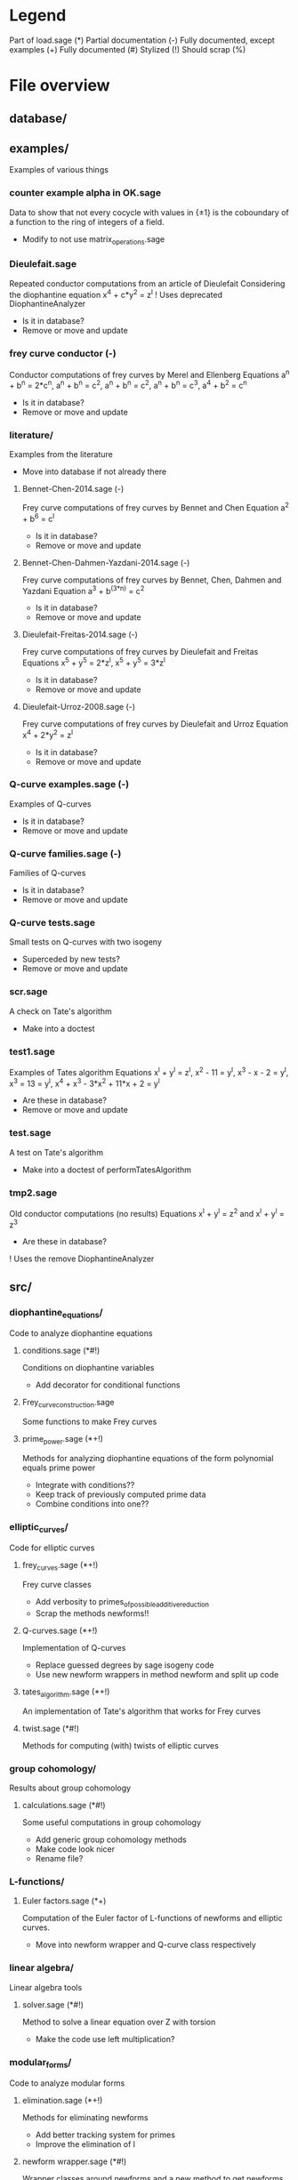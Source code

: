 * Legend
Part of load.sage (*)
Partial documentation (-)
Fully documented, except examples (+)
Fully documented (#)
Stylized (!)
Should scrap (%)

* File overview

** database/

** examples/
Examples of various things
*** counter example alpha in OK.sage
Data to show that not every cocycle with values in {\pm 1} is the
coboundary of a function to the ring of integers of a field.
- Modify to not use matrix_operations.sage
*** Dieulefait.sage
Repeated conductor computations from an article of Dieulefait
Considering the diophantine equation x^4 + c*y^2 = z^l
! Uses deprecated DiophantineAnalyzer
- Is it in database?
- Remove or move and update
*** frey curve conductor (-)
Conductor computations of frey curves by Merel and Ellenberg
Equations a^n + b^n = 2*c^n, a^n + b^n = c^2, a^n + b^n = c^2,
a^n + b^n = c^3, a^4 + b^2 = c^n
- Is it in database?
- Remove or move and update
*** literature/
Examples from the literature
- Move into database if not already there
**** Bennet-Chen-2014.sage (-)
Frey curve computations of frey curves by Bennet and Chen
Equation a^2 + b^6 = c^l
- Is it in database?
- Remove or move and update
**** Bennet-Chen-Dahmen-Yazdani-2014.sage (-)
Frey curve computations of frey curves by Bennet, Chen, Dahmen and
Yazdani
Equation a^3 + b^(3*n) = c^2
- Is it in database?
- Remove or move and update
**** Dieulefait-Freitas-2014.sage (-)
Frey curve computations of frey curves by Dieulefait and Freitas
Equations x^5 + y^5 = 2*z^l, x^5 + y^5 = 3*z^l
- Is it in database?
- Remove or move and update
**** Dieulefait-Urroz-2008.sage (-)
Frey curve computations of frey curves by Dieulefait and Urroz
Equation x^4 + 2*y^2 = z^l
- Is it in database?
- Remove or move and update
*** Q-curve examples.sage (-)
Examples of Q-curves
- Is it in database?
- Remove or move and update
*** Q-curve families.sage (-)
Families of Q-curves
- Is it in database?
- Remove or move and update
*** Q-curve tests.sage
Small tests on Q-curves with two isogeny
- Superceded by new tests?
- Remove or move and update
*** scr.sage
A check on Tate's algorithm
- Make into a doctest
*** test1.sage
Examples of Tates algorithm
Equations x^l + y^l = z^l, x^2 - 11 = y^l, x^3 - x - 2 = y^l,
x^3 = 13 = y^l, x^4 + x^3 - 3*x^2 + 11*x + 2 = y^l
- Are these in database?
- Remove or move and update
*** test.sage
A test on Tate's algorithm
- Make into a doctest of performTatesAlgorithm
*** tmp2.sage
Old conductor computations (no results)
Equations x^l + y^l = z^2 and x^l + y^l = z^3
- Are these in database?
! Uses the remove DiophantineAnalyzer
** src/
*** diophantine_equations/
 Code to analyze diophantine equations

**** conditions.sage (*#!)
 Conditions on diophantine variables
 - Add decorator for conditional functions

**** Frey_curve_construction.sage
 Some functions to make Frey curves

**** prime_power.sage (*+!)
 Methods for analyzing diophantine equations of the form polynomial equals prime power
 - Integrate with conditions??
 - Keep track of previously computed prime data
 - Combine conditions into one??
*** elliptic_curves/
 Code for elliptic curves
**** frey_curves.sage (*+!)
 Frey curve classes
 - Add verbosity to primes_of_possible_additive_reduction
 - Scrap the methods newforms!!
**** Q-curves.sage (*+!)
 Implementation of Q-curves
 - Replace guessed degrees by sage isogeny code
 - Use new newform wrappers in method newform and split up code
**** tates_algorithm.sage (*+!)
 An implementation of Tate's algorithm that works for Frey curves
**** twist.sage (*#!)
 Methods for computing (with) twists of elliptic curves
*** group cohomology/
 Results about group cohomology
**** calculations.sage (*#!)
 Some useful computations in group cohomology
 - Add generic group cohomology methods
 - Make code look nicer
 - Rename file?
*** L-functions/
**** Euler factors.sage (*+)
 Computation of the Euler factor of L-functions of newforms and
 elliptic curves.
 - Move into newform wrapper and Q-curve class respectively
*** linear algebra/
 Linear algebra tools
**** solver.sage (*#!)
 Method to solve a linear equation over Z with torsion
 - Make the code use left multiplication?
*** modular_forms/
 Code to analyze modular forms
**** elimination.sage (*+!)
 Methods for eliminating newforms
 - Add better tracking system for primes
 - Improve the elimination of l

**** newform wrapper.sage (*#!)
 Wrapper classes around newforms and a new method to get newforms
 - Can the argument minimal_coeffs of get_newforms be removed?
*** number_fields/
 Code to analyze number fields
**** dirichlet characters.sage (*#!)
 Methods related to dirichlet characters
**** field constructors.sage (*#!)
 Methods to make number fields
**** galois group.sage (*#!)
 Methods to change galois homomorphisms
 - Change name?
*** p-adics/
 Code related to p-adic numbers
**** pAdic_base.sage (*#!)
 A class giving easy acces to things needed for p-adic computations
**** pAdic_solver.sage (*#!)
 Methods for finding all pAdic roots of a polynomial up to a given
 precision
 - give_list is funky and only seems to work when K = L
 - quit_on_empty is not used?!
 - Improved algorithm???
**** pAdic_tree.sage (*#!)
 Classes for storing pAdic data in a tree like format
 - Method pAdicNode.sub_tree() is nowhere used and weird, remove?
 - Optimize _merge_with_list
 - Add sequence/set like behavior to pAdicNodeCollection
 - Add set like behavior to pAdicTree
*** polynomial/
 Code for working with polynomials
**** symmetric_polynomials.sage (*#!)
 Method for computing with a symmetric polynomial
** tests/
Code for (automated) testing
*** cleanup.sh (+)
Cleanup script
*** code/
Temporary directory for code to be tested
*** generate.sh
Script to generate code from a template
*** Q-curve sage vs magma.sage (-)
Speed test results between sage and magma newform computations
*** results/
Output directory for results (logs) of tests
*** templates/
Templates for tests
**** Q-curve with 2-3-isogeny.sage
Template for a test on a Q-curve with a 2 and a 3-isogeny
**** Q-curve with 2-isogeny.sage
Template for a test on a Q-curve with a 2-isogeny
**** Q-curve with 3-isogeny.sage
Template for a test on a Q-curve with a 3-isogeny
**** run.sage
Template for a wrapper script around a file.
**** test.sage (%)
Old test file
*** testrun_database.sh
A script that tests all .sage files in the database
*** testrun.sh
A script that tests all .sage files in the code directory
